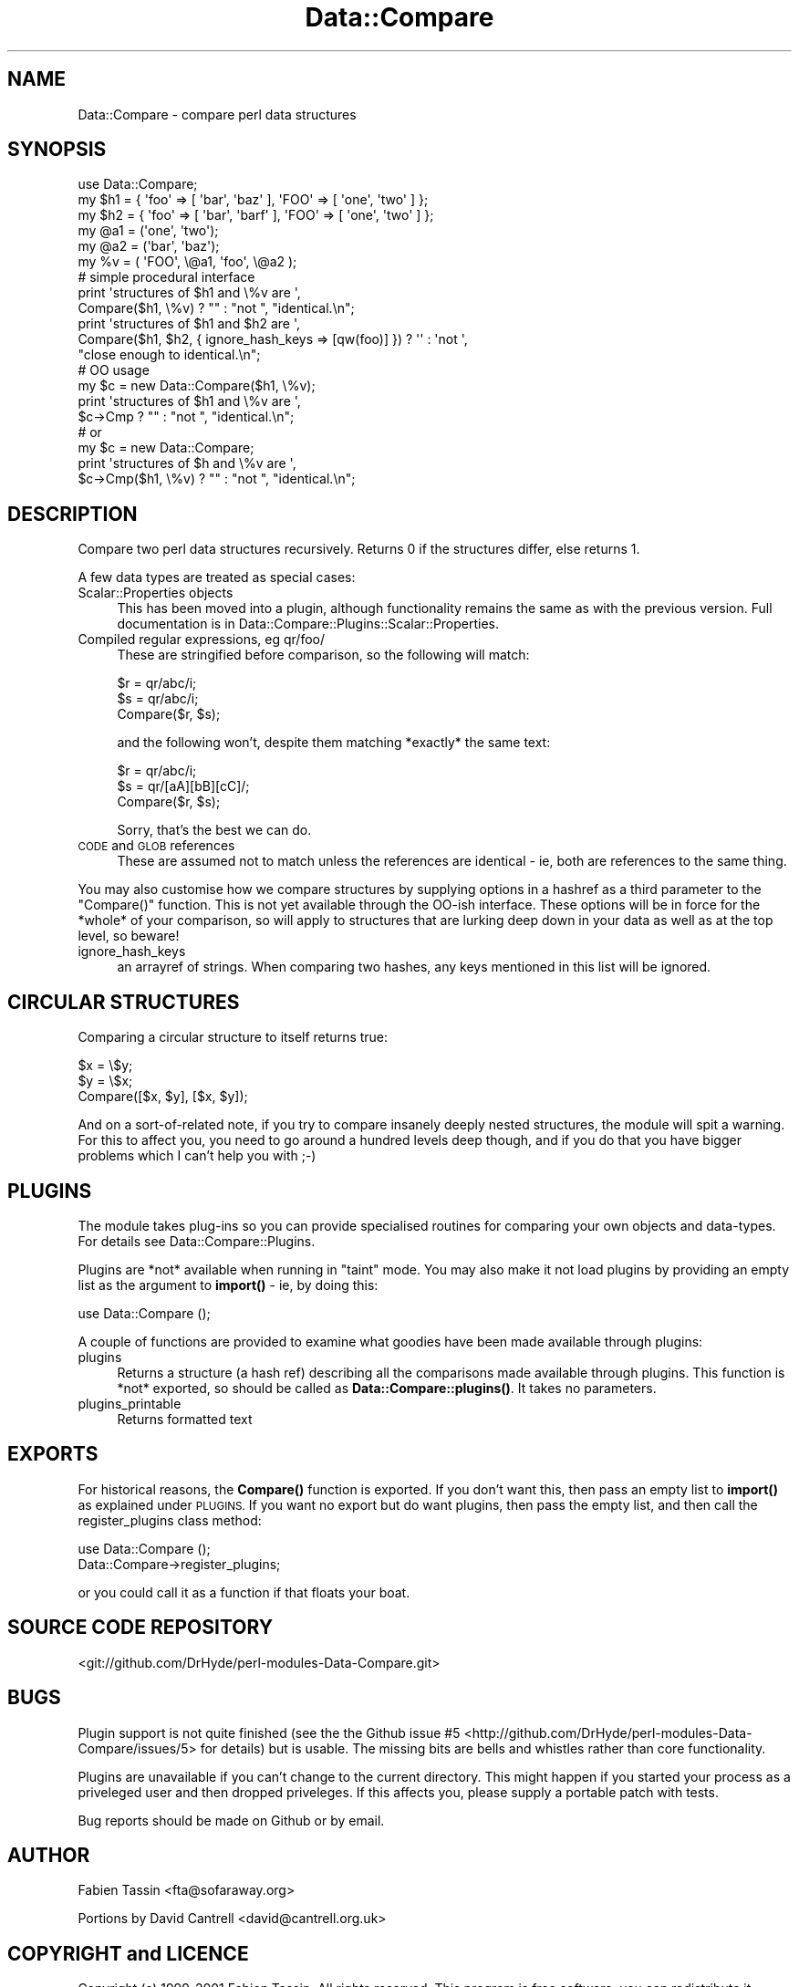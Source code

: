 .\" Automatically generated by Pod::Man 4.14 (Pod::Simple 3.40)
.\"
.\" Standard preamble:
.\" ========================================================================
.de Sp \" Vertical space (when we can't use .PP)
.if t .sp .5v
.if n .sp
..
.de Vb \" Begin verbatim text
.ft CW
.nf
.ne \\$1
..
.de Ve \" End verbatim text
.ft R
.fi
..
.\" Set up some character translations and predefined strings.  \*(-- will
.\" give an unbreakable dash, \*(PI will give pi, \*(L" will give a left
.\" double quote, and \*(R" will give a right double quote.  \*(C+ will
.\" give a nicer C++.  Capital omega is used to do unbreakable dashes and
.\" therefore won't be available.  \*(C` and \*(C' expand to `' in nroff,
.\" nothing in troff, for use with C<>.
.tr \(*W-
.ds C+ C\v'-.1v'\h'-1p'\s-2+\h'-1p'+\s0\v'.1v'\h'-1p'
.ie n \{\
.    ds -- \(*W-
.    ds PI pi
.    if (\n(.H=4u)&(1m=24u) .ds -- \(*W\h'-12u'\(*W\h'-12u'-\" diablo 10 pitch
.    if (\n(.H=4u)&(1m=20u) .ds -- \(*W\h'-12u'\(*W\h'-8u'-\"  diablo 12 pitch
.    ds L" ""
.    ds R" ""
.    ds C` ""
.    ds C' ""
'br\}
.el\{\
.    ds -- \|\(em\|
.    ds PI \(*p
.    ds L" ``
.    ds R" ''
.    ds C`
.    ds C'
'br\}
.\"
.\" Escape single quotes in literal strings from groff's Unicode transform.
.ie \n(.g .ds Aq \(aq
.el       .ds Aq '
.\"
.\" If the F register is >0, we'll generate index entries on stderr for
.\" titles (.TH), headers (.SH), subsections (.SS), items (.Ip), and index
.\" entries marked with X<> in POD.  Of course, you'll have to process the
.\" output yourself in some meaningful fashion.
.\"
.\" Avoid warning from groff about undefined register 'F'.
.de IX
..
.nr rF 0
.if \n(.g .if rF .nr rF 1
.if (\n(rF:(\n(.g==0)) \{\
.    if \nF \{\
.        de IX
.        tm Index:\\$1\t\\n%\t"\\$2"
..
.        if !\nF==2 \{\
.            nr % 0
.            nr F 2
.        \}
.    \}
.\}
.rr rF
.\" ========================================================================
.\"
.IX Title "Data::Compare 3"
.TH Data::Compare 3 "2019-11-05" "perl v5.32.0" "User Contributed Perl Documentation"
.\" For nroff, turn off justification.  Always turn off hyphenation; it makes
.\" way too many mistakes in technical documents.
.if n .ad l
.nh
.SH "NAME"
Data::Compare \- compare perl data structures
.SH "SYNOPSIS"
.IX Header "SYNOPSIS"
.Vb 1
\&    use Data::Compare;
\&
\&    my $h1 = { \*(Aqfoo\*(Aq => [ \*(Aqbar\*(Aq, \*(Aqbaz\*(Aq ],  \*(AqFOO\*(Aq => [ \*(Aqone\*(Aq, \*(Aqtwo\*(Aq ] };
\&    my $h2 = { \*(Aqfoo\*(Aq => [ \*(Aqbar\*(Aq, \*(Aqbarf\*(Aq ], \*(AqFOO\*(Aq => [ \*(Aqone\*(Aq, \*(Aqtwo\*(Aq ] };
\&    my @a1 = (\*(Aqone\*(Aq, \*(Aqtwo\*(Aq);
\&    my @a2 = (\*(Aqbar\*(Aq, \*(Aqbaz\*(Aq);
\&    my %v = ( \*(AqFOO\*(Aq, \e@a1, \*(Aqfoo\*(Aq, \e@a2 );
\&
\&    # simple procedural interface
\&    print \*(Aqstructures of $h1 and \e%v are \*(Aq,
\&      Compare($h1, \e%v) ? "" : "not ", "identical.\en";
\&
\&    print \*(Aqstructures of $h1 and $h2 are \*(Aq,
\&      Compare($h1, $h2, { ignore_hash_keys => [qw(foo)] }) ? \*(Aq\*(Aq : \*(Aqnot \*(Aq,
\&      "close enough to identical.\en";
\&
\&    # OO usage
\&    my $c = new Data::Compare($h1, \e%v);
\&    print \*(Aqstructures of $h1 and \e%v are \*(Aq,
\&      $c\->Cmp ? "" : "not ", "identical.\en";
\&    # or
\&    my $c = new Data::Compare;
\&    print \*(Aqstructures of $h and \e%v are \*(Aq,
\&      $c\->Cmp($h1, \e%v) ? "" : "not ", "identical.\en";
.Ve
.SH "DESCRIPTION"
.IX Header "DESCRIPTION"
Compare two perl data structures recursively. Returns 0 if the
structures differ, else returns 1.
.PP
A few data types are treated as special cases:
.IP "Scalar::Properties objects" 4
.IX Item "Scalar::Properties objects"
This has been moved into a plugin, although functionality remains the
same as with the previous version.  Full documentation is in
Data::Compare::Plugins::Scalar::Properties.
.IP "Compiled regular expressions, eg qr/foo/" 4
.IX Item "Compiled regular expressions, eg qr/foo/"
These are stringified before comparison, so the following will match:
.Sp
.Vb 3
\&    $r = qr/abc/i;
\&    $s = qr/abc/i;
\&    Compare($r, $s);
.Ve
.Sp
and the following won't, despite them matching *exactly* the same text:
.Sp
.Vb 3
\&    $r = qr/abc/i;
\&    $s = qr/[aA][bB][cC]/;
\&    Compare($r, $s);
.Ve
.Sp
Sorry, that's the best we can do.
.IP "\s-1CODE\s0 and \s-1GLOB\s0 references" 4
.IX Item "CODE and GLOB references"
These are assumed not to match unless the references are identical \- ie,
both are references to the same thing.
.PP
You may also customise how we compare structures by supplying options in
a hashref as a third parameter to the \f(CW\*(C`Compare()\*(C'\fR function.  This is not
yet available through the OO-ish interface.  These options will be in
force for the *whole* of your comparison, so will apply to structures
that are lurking deep down in your data as well as at the top level, so
beware!
.IP "ignore_hash_keys" 4
.IX Item "ignore_hash_keys"
an arrayref of strings. When comparing two hashes, any keys mentioned in
this list will be ignored.
.SH "CIRCULAR STRUCTURES"
.IX Header "CIRCULAR STRUCTURES"
Comparing a circular structure to itself returns true:
.PP
.Vb 3
\&    $x = \e$y;
\&    $y = \e$x;
\&    Compare([$x, $y], [$x, $y]);
.Ve
.PP
And on a sort-of-related note, if you try to compare insanely deeply nested
structures, the module will spit a warning.  For this to affect you, you need to go
around a hundred levels deep though, and if you do that you have bigger
problems which I can't help you with ;\-)
.SH "PLUGINS"
.IX Header "PLUGINS"
The module takes plug-ins so you can provide specialised routines for
comparing your own objects and data-types.  For details see
Data::Compare::Plugins.
.PP
Plugins are *not* available when running in \*(L"taint\*(R" mode.  You may
also make it not load plugins by providing an empty list as the
argument to \fBimport()\fR \- ie, by doing this:
.PP
.Vb 1
\&    use Data::Compare ();
.Ve
.PP
A couple of functions are provided to examine what goodies have been
made available through plugins:
.IP "plugins" 4
.IX Item "plugins"
Returns a structure (a hash ref) describing all the comparisons made
available through plugins.
This function is *not* exported, so should be called as \fBData::Compare::plugins()\fR.
It takes no parameters.
.IP "plugins_printable" 4
.IX Item "plugins_printable"
Returns formatted text
.SH "EXPORTS"
.IX Header "EXPORTS"
For historical reasons, the \fBCompare()\fR function is exported.  If you
don't want this, then pass an empty list to \fBimport()\fR as explained
under \s-1PLUGINS.\s0  If you want no export but do want plugins, then pass
the empty list, and then call the register_plugins class method:
.PP
.Vb 2
\&    use Data::Compare ();
\&    Data::Compare\->register_plugins;
.Ve
.PP
or you could call it as a function if that floats your boat.
.SH "SOURCE CODE REPOSITORY"
.IX Header "SOURCE CODE REPOSITORY"
<git://github.com/DrHyde/perl\-modules\-Data\-Compare.git>
.SH "BUGS"
.IX Header "BUGS"
Plugin support is not quite finished (see the the Github
issue #5 <http://github.com/DrHyde/perl-modules-Data-Compare/issues/5>
for details) but is usable. The missing bits are bells and whistles rather than
core functionality.
.PP
Plugins are unavailable if you can't change to the current directory.  This
might happen if you started your process as a priveleged user and then dropped
priveleges.  If this affects you, please supply a portable patch with tests.
.PP
Bug reports should be made on Github or by email.
.SH "AUTHOR"
.IX Header "AUTHOR"
Fabien Tassin <fta@sofaraway.org>
.PP
Portions by David Cantrell <david@cantrell.org.uk>
.SH "COPYRIGHT and LICENCE"
.IX Header "COPYRIGHT and LICENCE"
Copyright (c) 1999\-2001 Fabien Tassin. All rights reserved.
This program is free software; you can redistribute it and/or
modify it under the same terms as Perl itself.
.PP
Some parts copyright 2003 \- 2014 David Cantrell.
.PP
Seeing that Fabien seems to have disappeared, David Cantrell has become
a co-maintainer so he can apply needed patches.  The licence, of course,
remains the same.  As the \*(L"perl licence\*(R" is \*(L"Artistic or \s-1GPL,\s0 your choice\*(R",
you can find them as the files \s-1ARTISTIC\s0.txt and \s-1GPL2\s0.txt in the
distribution.
.SH "SEE ALSO"
.IX Header "SEE ALSO"
Test::Deep::NoTest
.PP
\&\fBperl\fR\|(1), \fBperlref\fR\|(1)
